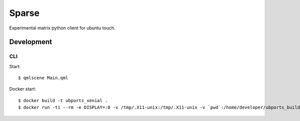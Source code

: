 Sparse
======

Experimental matrix python client for ubuntu touch.

Development
-----------

CLI 
~~~

Start::

    $ qmlscene Main.qml

Docker start::

    $ docker build -t ubports_xenial .
    $ docker run -ti --rm -e DISPLAY=:0 -v /tmp/.X11-unix:/tmp/.X11-unix -v `pwd`:/home/developer/ubports_build ubports_xenial bash -c "qmlscene Main.qml"
